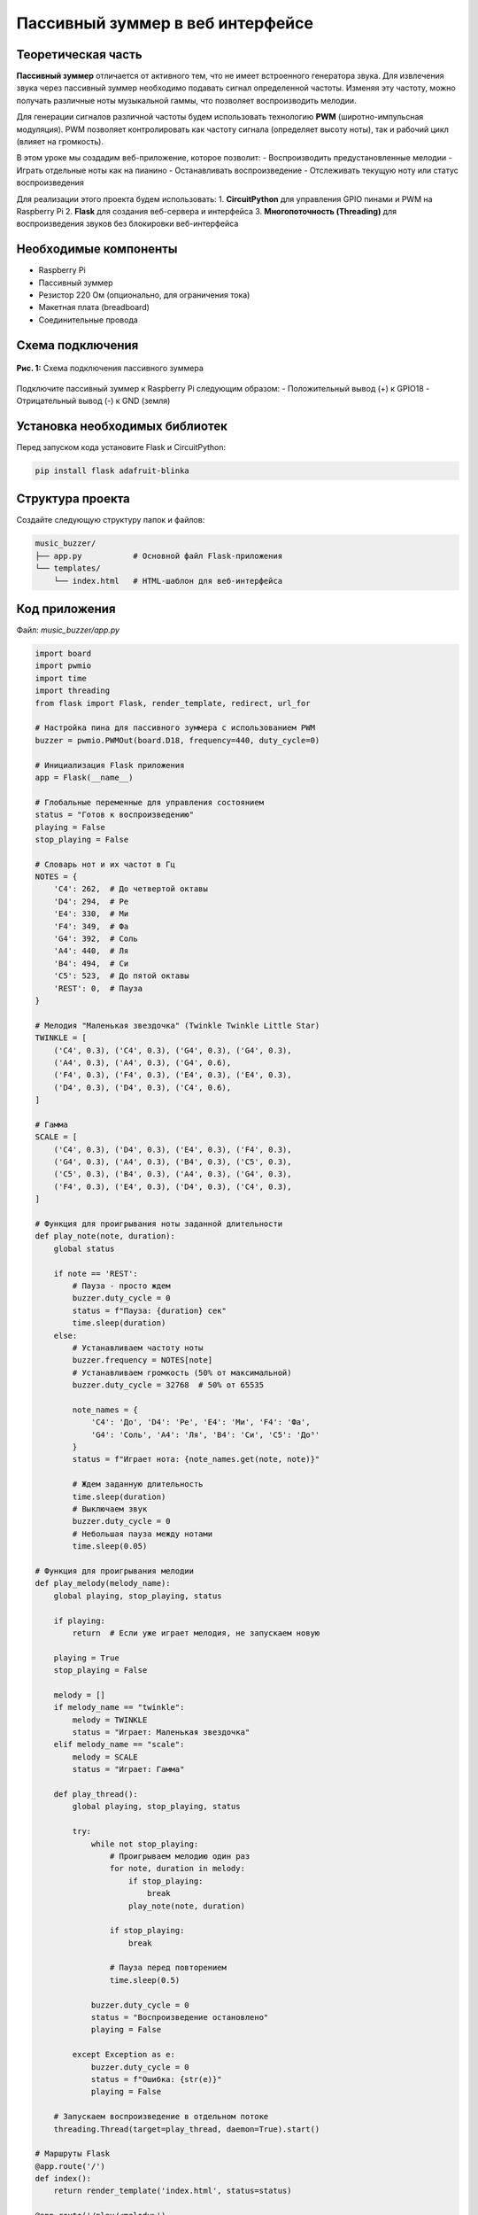 ========================================================================================================================
Пассивный зуммер в веб интерфейсе
========================================================================================================================

Теоретическая часть
------------------------------------

**Пассивный зуммер** отличается от активного тем, что не имеет встроенного генератора звука. Для извлечения звука через пассивный зуммер необходимо подавать сигнал определенной частоты. Изменяя эту частоту, можно получать различные ноты музыкальной гаммы, что позволяет воспроизводить мелодии.

Для генерации сигналов различной частоты будем использовать технологию **PWM** (широтно-импульсная модуляция). PWM позволяет контролировать как частоту сигнала (определяет высоту ноты), так и рабочий цикл (влияет на громкость).

В этом уроке мы создадим веб-приложение, которое позволит:
- Воспроизводить предустановленные мелодии
- Играть отдельные ноты как на пианино
- Останавливать воспроизведение
- Отслеживать текущую ноту или статус воспроизведения

Для реализации этого проекта будем использовать:
1. **CircuitPython** для управления GPIO пинами и PWM на Raspberry Pi
2. **Flask** для создания веб-сервера и интерфейса
3. **Многопоточность (Threading)** для воспроизведения звуков без блокировки веб-интерфейса

Необходимые компоненты
----------------------------------------------------------

- Raspberry Pi
- Пассивный зуммер
- Резистор 220 Ом (опционально, для ограничения тока)
- Макетная плата (breadboard)
- Соединительные провода

Схема подключения
----------------------------------------------------

.. figure:: images/passive_buzzer_circuit.png
   :width: 80%
   :align: center

   **Рис. 1:** Схема подключения пассивного зуммера

Подключите пассивный зуммер к Raspberry Pi следующим образом:
- Положительный вывод (+) к GPIO18
- Отрицательный вывод (-) к GND (земля)

Установка необходимых библиотек
------------------------------------------------------------------

Перед запуском кода установите Flask и CircuitPython:

.. code-block:: bash

   pip install flask adafruit-blinka

Структура проекта
-----------------------------------------------------

Создайте следующую структуру папок и файлов:

.. code-block:: bash

   music_buzzer/
   ├── app.py           # Основной файл Flask-приложения
   └── templates/
       └── index.html   # HTML-шаблон для веб-интерфейса

Код приложения
-------------------------------------------------

Файл: `music_buzzer/app.py`

.. code-block:: python

   import board
   import pwmio
   import time
   import threading
   from flask import Flask, render_template, redirect, url_for

   # Настройка пина для пассивного зуммера с использованием PWM
   buzzer = pwmio.PWMOut(board.D18, frequency=440, duty_cycle=0)

   # Инициализация Flask приложения
   app = Flask(__name__)

   # Глобальные переменные для управления состоянием
   status = "Готов к воспроизведению"
   playing = False
   stop_playing = False

   # Словарь нот и их частот в Гц
   NOTES = {
       'C4': 262,  # До четвертой октавы
       'D4': 294,  # Ре
       'E4': 330,  # Ми
       'F4': 349,  # Фа
       'G4': 392,  # Соль
       'A4': 440,  # Ля
       'B4': 494,  # Си
       'C5': 523,  # До пятой октавы
       'REST': 0,  # Пауза
   }

   # Мелодия "Маленькая звездочка" (Twinkle Twinkle Little Star)
   TWINKLE = [
       ('C4', 0.3), ('C4', 0.3), ('G4', 0.3), ('G4', 0.3),
       ('A4', 0.3), ('A4', 0.3), ('G4', 0.6),
       ('F4', 0.3), ('F4', 0.3), ('E4', 0.3), ('E4', 0.3),
       ('D4', 0.3), ('D4', 0.3), ('C4', 0.6),
   ]

   # Гамма
   SCALE = [
       ('C4', 0.3), ('D4', 0.3), ('E4', 0.3), ('F4', 0.3),
       ('G4', 0.3), ('A4', 0.3), ('B4', 0.3), ('C5', 0.3),
       ('C5', 0.3), ('B4', 0.3), ('A4', 0.3), ('G4', 0.3),
       ('F4', 0.3), ('E4', 0.3), ('D4', 0.3), ('C4', 0.3),
   ]

   # Функция для проигрывания ноты заданной длительности
   def play_note(note, duration):
       global status
       
       if note == 'REST':
           # Пауза - просто ждем
           buzzer.duty_cycle = 0
           status = f"Пауза: {duration} сек"
           time.sleep(duration)
       else:
           # Устанавливаем частоту ноты
           buzzer.frequency = NOTES[note]
           # Устанавливаем громкость (50% от максимальной)
           buzzer.duty_cycle = 32768  # 50% от 65535
           
           note_names = {
               'C4': 'До', 'D4': 'Ре', 'E4': 'Ми', 'F4': 'Фа',
               'G4': 'Соль', 'A4': 'Ля', 'B4': 'Си', 'C5': 'До⁵'
           }
           status = f"Играет нота: {note_names.get(note, note)}"
           
           # Ждем заданную длительность
           time.sleep(duration)
           # Выключаем звук
           buzzer.duty_cycle = 0
           # Небольшая пауза между нотами
           time.sleep(0.05)

   # Функция для проигрывания мелодии
   def play_melody(melody_name):
       global playing, stop_playing, status
       
       if playing:
           return  # Если уже играет мелодия, не запускаем новую
       
       playing = True
       stop_playing = False
       
       melody = []
       if melody_name == "twinkle":
           melody = TWINKLE
           status = "Играет: Маленькая звездочка"
       elif melody_name == "scale":
           melody = SCALE
           status = "Играет: Гамма"
       
       def play_thread():
           global playing, stop_playing, status
           
           try:
               while not stop_playing:
                   # Проигрываем мелодию один раз
                   for note, duration in melody:
                       if stop_playing:
                           break
                       play_note(note, duration)
                   
                   if stop_playing:
                       break
                   
                   # Пауза перед повторением
                   time.sleep(0.5)
               
               buzzer.duty_cycle = 0
               status = "Воспроизведение остановлено"
               playing = False
               
           except Exception as e:
               buzzer.duty_cycle = 0
               status = f"Ошибка: {str(e)}"
               playing = False
       
       # Запускаем воспроизведение в отдельном потоке
       threading.Thread(target=play_thread, daemon=True).start()

   # Маршруты Flask
   @app.route('/')
   def index():
       return render_template('index.html', status=status)

   @app.route('/play/<melody>')
   def play(melody):
       play_melody(melody)
       return redirect(url_for('index'))

   @app.route('/note/<note>')
   def play_single_note(note):
       global status
       
       if note in NOTES:
           # Остановим любое текущее воспроизведение
           stop()
           
           # Проигрываем отдельную ноту в отдельном потоке
           def note_thread():
               play_note(note, 0.5)  # Играем ноту 0.5 секунды
               global status
               status = "Готов к воспроизведению"
           
           threading.Thread(target=note_thread, daemon=True).start()
       
       return redirect(url_for('index'))

   @app.route('/stop')
   def stop():
       global stop_playing, status
       
       stop_playing = True
       buzzer.duty_cycle = 0
       status = "Готов к воспроизведению"
       
       return redirect(url_for('index'))

   # Функция очистки при завершении
   def cleanup():
       buzzer.duty_cycle = 0
       print("\nПрограмма завершена")

   if __name__ == '__main__':
       # Регистрируем функцию очистки
       import atexit
       atexit.register(cleanup)
       
       try:
           # Запускаем веб-сервер
           print("Веб-сервер запущен на порту 8080. Нажмите Ctrl+C для завершения.")
           app.run(host='0.0.0.0', port=8080, debug=False)
       except KeyboardInterrupt:
           cleanup()

HTML-шаблон
----------------------------------------------

Файл: `music_buzzer/templates/index.html`

.. code-block:: html

   <!DOCTYPE html>
   <html>
   <head>
       <title>Управление зуммером - Мелодии</title>
       <meta name="viewport" content="width=device-width, initial-scale=1">
       <style>
           body {
               font-family: Arial, sans-serif;
               text-align: center;
               margin: 0;
               padding: 20px;
               background-color: #f5f5f5;
           }
           h1 {
               color: #333;
               margin-bottom: 20px;
           }
           .container {
               max-width: 600px;
               margin: 0 auto;
               background-color: white;
               padding: 20px;
               border-radius: 8px;
               box-shadow: 0 2px 10px rgba(0,0,0,0.1);
           }
           .button-container {
               display: flex;
               flex-wrap: wrap;
               justify-content: center;
               gap: 10px;
               margin: 20px 0;
           }
           button {
               padding: 15px 25px;
               font-size: 16px;
               border: none;
               border-radius: 4px;
               cursor: pointer;
               color: white;
               background-color: #2196F3;
               margin: 5px;
               min-width: 200px;
               transition: background-color 0.3s;
           }
           button:hover {
               background-color: #0b7dda;
           }
           .twinkle {
               background-color: #4CAF50;
           }
           .scale {
               background-color: #FF9800;
           }
           .custom {
               background-color: #9C27B0;
           }
           .stop {
               background-color: #F44336;
           }
           .note-buttons {
               display: flex;
               flex-wrap: wrap;
               justify-content: center;
               gap: 5px;
               margin: 20px 0;
           }
           .note-button {
               padding: 10px;
               min-width: 50px;
               background-color: #673AB7;
           }
           .note-button:hover {
               background-color: #5e35b1;
           }
           .status {
               margin-top: 20px;
               padding: 10px;
               border-radius: 4px;
               background-color: #f0f0f0;
               font-size: 16px;
           }
           .notes-title {
               margin-top: 30px;
               font-size: 18px;
               color: #555;
           }
       </style>
   </head>
   <body>
       <div class="container">
           <h1>Управление мелодиями</h1>
           
           <div class="button-container">
               <a href="/play/twinkle"><button class="twinkle">Маленькая звездочка</button></a>
               <a href="/play/scale"><button class="scale">Гамма</button></a>
               <a href="/stop"><button class="stop">Стоп</button></a>
           </div>
           
           <div class="status">
               <p>Статус: {{ status }}</p>
           </div>
           
           <p class="notes-title">Отдельные ноты:</p>
           <div class="note-buttons">
               <a href="/note/C4"><button class="note-button">До</button></a>
               <a href="/note/D4"><button class="note-button">Ре</button></a>
               <a href="/note/E4"><button class="note-button">Ми</button></a>
               <a href="/note/F4"><button class="note-button">Фа</button></a>
               <a href="/note/G4"><button class="note-button">Соль</button></a>
               <a href="/note/A4"><button class="note-button">Ля</button></a>
               <a href="/note/B4"><button class="note-button">Си</button></a>
               <a href="/note/C5"><button class="note-button">До⁵</button></a>
           </div>
       </div>
   </body>
   </html>

Разбор кода
----------------------------------------------

**Python-код (app.py):**

1. **Настройка зуммера с использованием PWM**

   .. code-block:: python

      buzzer = pwmio.PWMOut(board.D18, frequency=440, duty_cycle=0)

   - Инициализируем PWM на GPIO18 с начальной частотой 440 Гц (нота Ля)
   - Устанавливаем `duty_cycle=0`, что означает отсутствие звука при запуске

2. **Определение музыкальных нот и их частот**

   .. code-block:: python

      NOTES = {
          'C4': 262,  # До четвертой октавы
          # ...
      }

   - Создаем словарь, где ключи — названия нот, а значения — их частоты в Герцах
   - Это позволяет задавать мелодии символьными обозначениями нот

3. **Определение мелодий**

   .. code-block:: python

      TWINKLE = [
          ('C4', 0.3), ('C4', 0.3), # ...
      ]

   - Мелодии представлены в виде списков кортежей (нота, длительность)
   - Для каждой ноты указывается ее длительность в секундах

4. **Функция воспроизведения отдельной ноты**

   .. code-block:: python

      def play_note(note, duration):
          # ...
          if note == 'REST':
              # Обработка паузы
          else:
              # Установка частоты и рабочего цикла
              buzzer.frequency = NOTES[note]
              buzzer.duty_cycle = 32768  # 50% от 65535
              # ...

   - Если нота — пауза (`REST`), просто ждем указанное время
   - Для обычных нот устанавливаем соответствующую частоту и рабочий цикл 50%
   - Обновляем статус и добавляем перевод нот с английской нотации на русскую

5. **Функция воспроизведения мелодии**

   .. code-block:: python

      def play_melody(melody_name):
          global playing, stop_playing, status
          
          if playing:
              return  # Предотвращаем наложение мелодий
          
          # Выбор мелодии и установка статуса
          # ...
          
          def play_thread():
              # Код для воспроизведения мелодии в цикле
              # ...
          
          # Запуск в отдельном потоке
          threading.Thread(target=play_thread, daemon=True).start()

   - Используется флаг `playing` для предотвращения одновременного проигрывания нескольких мелодий
   - Создается вложенная функция `play_thread()`, которая воспроизводит мелодию в цикле
   - Используется многопоточность (`threading`) для запуска воспроизведения без блокировки веб-интерфейса
   - Поток помечается как `daemon=True`, чтобы он завершался вместе с основным потоком

6. **Маршруты Flask**

   .. code-block:: python

      @app.route('/')
      def index():
          return render_template('index.html', status=status)

      @app.route('/play/<melody>')
      def play(melody):
          play_melody(melody)
          return redirect(url_for('index'))

      @app.route('/note/<note>')
      def play_single_note(note):
          # ...
          
      @app.route('/stop')
      def stop():
          # ...

   - Маршрут `/` — главная страница с текущим статусом
   - Маршрут `/play/<melody>` — запуск воспроизведения выбранной мелодии
   - Маршрут `/note/<note>` — воспроизведение отдельной ноты
   - Маршрут `/stop` — остановка текущего воспроизведения

7. **Функция очистки и запуск приложения**

   .. code-block:: python

      def cleanup():
          buzzer.duty_cycle = 0
          print("\nПрограмма завершена")

      if __name__ == '__main__':
          import atexit
          atexit.register(cleanup)
          # ...

   - Функция `cleanup()` выключает зуммер при завершении программы
   - Используется `atexit.register()` для регистрации функции очистки, которая выполнится при завершении программы
   - Запуск Flask-сервера с отключенным режимом отладки для повышения производительности

**HTML-шаблон (index.html):**

1. **Структура страницы**
   - Адаптивный дизайн с использованием контейнера с максимальной шириной
   - Заголовок страницы
   - Раздел с кнопками для воспроизведения мелодий
   - Блок статуса
   - Раздел с кнопками для отдельных нот (мини-пианино)

2. **CSS-стили**
   - Стили для улучшения внешнего вида страницы
   - Цветовая кодировка для разных типов кнопок
   - Адаптивная вёрстка с использованием flexbox
   - Эффекты при наведении для кнопок

3. **Особенности интерфейса**
   - Карточный дизайн с тенями и закругленными углами
   - Цветовое разделение кнопок по функциям
   - Компактное расположение кнопок для нот
   - Отображение текущего статуса в отдельном блоке

Запуск приложения
---------------------------------------------------

1. Сохраните файлы с указанной структурой.
2. Запустите приложение:

   .. code-block:: bash

      python3 app.py

3. Откройте веб-браузер и перейдите по адресу `http://<IP-адрес-Raspberry-Pi>:8080`

   Например: `http://192.168.1.100:8080`

Ожидаемый результат
-----------------------------------------------------

1. В браузере загрузится страница с тремя основными кнопками:
   - "Маленькая звездочка" — для воспроизведения первой мелодии
   - "Гамма" — для воспроизведения музыкальной гаммы
   - "Стоп" — для остановки текущего воспроизведения

2. Ниже будет отображаться текущий статус воспроизведения.

3. В нижней части страницы будут расположены кнопки для воспроизведения отдельных нот: "До", "Ре", "Ми", "Фа", "Соль", "Ля", "Си", "До⁵".

4. При нажатии на кнопку мелодии:
   - Пассивный зуммер начнет воспроизводить выбранную мелодию
   - Статус на странице будет обновляться, показывая текущую ноту
   - Мелодия будет циклически повторяться до нажатия кнопки "Стоп"

5. При нажатии на кнопку ноты:
   - Зуммер воспроизведет выбранную ноту в течение 0.5 секунды
   - Если в этот момент играла мелодия, она будет остановлена

.. figure:: images/buzzer_music_interface.png
   :width: 80%
   :align: center

   **Рис. 2:** Пример веб-интерфейса управления музыкальным зуммером

Завершение работы
---------------------------------------------------

Для остановки веб-сервера нажмите **Ctrl + C** в терминале, где запущено приложение. Функция `cleanup()` автоматически выключит зуммер.

Технические детали и особенности реализации
----------------------------------------------------------------------------

1. **Использование PWM для генерации звука**

   PWM (Pulse Width Modulation, Широтно-импульсная модуляция) позволяет генерировать периодические сигналы с заданной частотой. В нашем случае это используется для создания звуковых волн определенной частоты, соответствующей музыкальным нотам.

2. **Многопоточность**

   Многопоточность позволяет выполнять длительные операции (воспроизведение мелодии) без блокировки основного потока, в котором работает веб-сервер. Это делает интерфейс более отзывчивым — пользователь может взаимодействовать с веб-страницей во время воспроизведения звука.

3. **Механизм защиты от наложения**

   В коде реализован механизм, предотвращающий одновременное воспроизведение нескольких мелодий. Если пользователь нажмет на кнопку новой мелодии, пока текущая еще не закончилась, новая мелодия не запустится.

4. **Мелодии как структуры данных**

   Мелодии представлены в виде списков кортежей, где каждый кортеж содержит название ноты и ее длительность. Это делает код более читаемым и упрощает добавление новых мелодий.

5. **Перевод нот**

   В функции `play_note()` реализован перевод нот из стандартной музыкальной нотации (C4, D4, и т.д.) в русскоязычную нотацию (До, Ре, и т.д.), что делает интерфейс более дружелюбным для русскоязычных пользователей.

Возможные улучшения и расширения
----------------------------------------------------------------

1. **Добавление новых мелодий**:
   Вы можете расширить набор предустановленных мелодий, добавив их в код, например:

   .. code-block:: python

      # Мелодия "В лесу родилась елочка" (первые такты)
      FOREST_TREE = [
          ('E4', 0.3), ('E4', 0.3), ('E4', 0.6),
          ('E4', 0.3), ('E4', 0.3), ('E4', 0.6),
          ('E4', 0.3), ('G4', 0.3), ('C4', 0.3), ('D4', 0.3),
          ('E4', 1.2),
          # ...
      ]

2. **Регулировка громкости**:
   Добавьте слайдер для управления громкостью звука, изменяя значение `duty_cycle`.

3. **Сохранение пользовательских мелодий**:
   Создайте интерфейс для создания и сохранения пользовательских мелодий.

4. **Визуализация воспроизведения**:
   Добавьте визуальные эффекты, такие как подсветка кнопок нот при их воспроизведении в мелодии.

5. **Использование WebSocket**:
   Замените обновление страницы на WebSocket для получения обновлений статуса в реальном времени без перезагрузки страницы.

6. **Регулировка темпа**:
   Добавьте возможность ускорять или замедлять воспроизведение мелодии.

Заключение
--------------------------------------------

В этом уроке мы создали веб-приложение для управления пассивным зуммером, которое позволяет воспроизводить мелодии и отдельные ноты через веб-интерфейс. Мы использовали технологию PWM для генерации звуковых сигналов различной частоты, а также многопоточность для обеспечения отзывчивости интерфейса.

Проект демонстрирует интеграцию технологий управления аппаратными средствами (CircuitPython и PWM) с веб-технологиями (Flask, HTML, CSS), что является хорошим примером IoT-приложения.

Этот проект может служить основой для создания более сложных музыкальных приложений и быть использован в образовательных целях для изучения основ музыки, программирования и электроники.